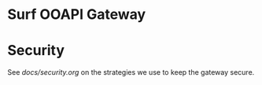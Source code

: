 * Surf OOAPI Gateway

* Security

See [[docs/security.org]] on the strategies we use to keep the gateway
secure.
